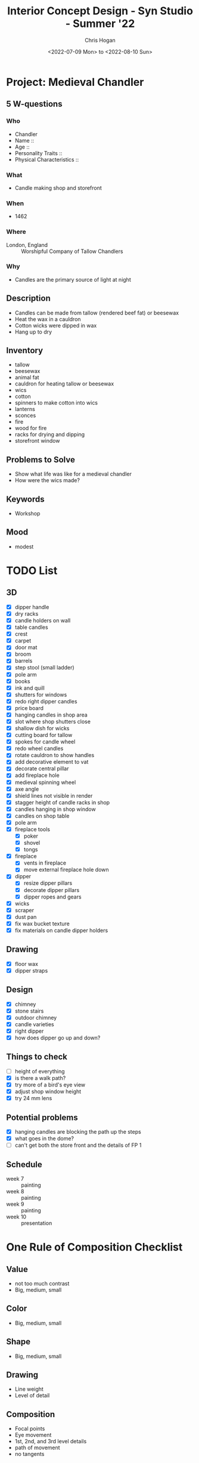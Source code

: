 #+TITLE: Interior Concept Design - Syn Studio - Summer '22
#+AUTHOR: Chris Hogan
#+DATE: <2022-07-09 Mon> to <2022-08-10 Sun>
#+STARTUP: nologdone

* Project: Medieval Chandler
** 5 W-questions
*** Who
    - Chandler
    - Name ::
    - Age ::
    - Personality Traits ::
    - Physical Characteristics ::
*** What
    - Candle making shop and storefront
*** When
    - 1462
*** Where
    - London, England :: Worshipful Company of Tallow Chandlers
*** Why
    - Candles are the primary source of light at night
** Description
   - Candles can be made from tallow (rendered beef fat) or beesewax
   - Heat the wax in a cauldron
   - Cotton wicks were dipped in wax
   - Hang up to dry
** Inventory
   - tallow
   - beesewax
   - animal fat
   - cauldron for heating tallow or beesewax
   - wics
   - cotton
   - spinners to make cotton into wics
   - lanterns
   - sconces
   - fire
   - wood for fire
   - racks for drying and dipping
   - storefront window
** Problems to Solve
   - Show what life was like for a medieval chandler
   - How were the wics made?
** Keywords
   - Workshop
** Mood
   - modest
     

* TODO List
** 3D
   - [X] dipper handle
   - [X] dry racks
   - [X] candle holders on wall
   - [X] table candles
   - [X] crest
   - [X] carpet
   - [X] door mat
   - [X] broom
   - [X] barrels
   - [X] step stool (small ladder)
   - [X] pole arm
   - [X] books
   - [X] ink and quill
   - [X] shutters for windows
   - [X] redo right dipper candles
   - [X] price board
   - [X] hanging candles in shop area
   - [X] slot where shop shutters close
   - [X] shallow dish for wicks
   - [X] cutting board for tallow
   - [X] spokes for candle wheel
   - [X] redo wheel candles
   - [X] rotate cauldron to show handles
   - [X] add decorative element to vat
   - [X] decorate central pillar
   - [X] add fireplace hole
   - [X] medieval spinning wheel
   - [X] axe angle
   - [X] shield lines not visible in render
   - [X] stagger height of candle racks in shop
   - [X] candles hanging in shop window
   - [X] candles on shop table
   - [X] pole arm
   - [X] fireplace tools
     - [X] poker
     - [X] shovel
     - [X] tongs
   - [X] fireplace
     - [X] vents in fireplace
     - [X] move external fireplace hole down
   - [X] dipper
     - [X] resize dipper pillars
     - [X] decorate dipper pillars
     - [X] dipper ropes and gears
   - [X] wicks
   - [X] scraper
   - [X] dust pan
   - [X] fix wax bucket texture
   - [X] fix materials on candle dipper holders
** Drawing
   - [X] floor wax
   - [X] dipper straps
** Design
   - [X] chimney
   - [X] stone stairs
   - [X] outdoor chimney
   - [X] candle varieties
   - [X] right dipper
   - [X] how does dipper go up and down?
** Things to check
   - [ ] height of everything
   - [X] is there a walk path?
   - [X] try more of a bird's eye view
   - [X] adjust shop window height
   - [X] try 24 mm lens
** Potential problems
   - [X] hanging candles are blocking the path up the steps
   - [X] what goes in the dome?
   - [ ] can't get both the store front and the details of FP 1
** Schedule
   - week 7 :: painting
   - week 8 :: painting
   - week 9 :: painting
   - week 10 :: presentation


* One Rule of Composition Checklist
** Value
   - not too much contrast
   - Big, medium, small
** Color
   - Big, medium, small
** Shape
   - Big, medium, small
** Drawing
   - Line weight
   - Level of detail
** Composition
   - Focal points
   - Eye movement
   - 1st, 2nd, and 3rd level details
   - path of movement
   - no tangents


* Week 1 <2022-07-09 Sat>
** Lecture
   - Topics
     - Medieval fantasy
       - no magic solutions
       - focus on function
     - Period pieces
       - victorian
       - retro
     - Present time
     - Futuristic (not recommended)
   - How to start
     - who what when where why
     - mind map from here off each question
     - FZD Design Cinema 109
   - End goals (3 values)
     - Design value
       - did it solve the problem?
     - Art value
       - Does it look good?
       - Is it presentable?
       - Does it communicate clearly?
     - Entertainment value
       - Is it interesting and fun?
   - Designing Interiors
     - Good base
       - should be interesting
       - no box
     - essentials
       - basic furniture
       - generic
       - built-in
     - sound
       - material change
     - light
     - animation
     - story telling
       - character
       - culture
   - Reminders
     - Think of x,y, and z space
     - Exploration
     - Need a main function
       - clear
       - interesting
     - Feature
       - Primary object of interest
     - Focal points
       - primary (most interesting)
       - secondary (balance the primary FP)
     - Composition
       - Rule of thirds
       - triangle composition connects 3 FPs
       - Keep eye in the frame
     - Lighting
       - contrast
         - value and hue
   - Reference board
     - Make most important images the largest
     - Outline most important pieces if the whole image doesn't apply
** Homework
*** TODO Reference board
*** TODO Thumbnail sketches (at least 3)
    - must be readable
* Week 2 <2022-07-16 Sat>
** Critique
   - base too blocky on 1
   - label everything
   - 2nd floor fireplace doesn't work
   - more interesting footprint 
     - design in top view with basic shapes (circle, triangle, square)
   - decide on focal point
   - single function
   - label sketches 1,2,3...
   - need to understand the props
   - don't block important designs with walls
   - composition
   - flow of eye
   - rotate some objects so not everything is 90 degrees
   - "What does a ... have/need?"
** Homework
   - 3 more sketches, taking feedback into account
* Week 3 <2022-07-23 Sat>
** Critique
*** Other students
    - don't block pathways or entrances with objects
    - condense room into more compact space so you have fewer blank spots
    - foreground objects get higher priority
    - no repetition of furniture
    - keep 3d modeler in mind. They must be able to understand everything.
    - minimize straight lines
*** Me
    - MAKE NO TWO INTERVALS THE SAME!!!
      - analyze everthing in the image with this rule in mind
    - 1
      - improve layout of candle racks in sales area
      - candle shelves are too basic
      - more candle variation
      - partition areas of the room better
      - keep customers out of shop
      - move back stairs further away from front
      - ref for windows and wall materials
      - split focal points around. currently weighted to the left
    - 2
      - organic wall cutaway
      - racks more flush to wall
      - front desk is too long straight line.
      - break siloutte with candles
      - props for sales area
      - make space smaller
      - need to counter focal point
    - 3
      - big, medium, small candles
      - copy paste, but do slight mods on each paste
      - flag and shop name on exterior
        
** Homework
   - start 3d
   - can I combine the composition of #3 with elements from #1?
   - reference every prop

* Week 4 <2022-07-30 Sat>
** Critique
   - Try 24 mm
   - Don't turn in raw 3D. Sketch as much as possible to communicate idea.
   - Design focal points first, then other details if there's time
   - Check for walkable pathway through the scene
   - Check for tangents
   - Have clusters of details instead of filling in evenly
   - Variation in chimney design
   - zoom out
** Homework
   - Continue 3D
   - Design focal points, then everything else as time permits
* Week 5 <2022-08-06 Sat>
** Critique
   - sometimes things need to be scaled up to read well in the piece
   - Linework shows inent and can hide rendering trouble
   - Too high contrast
   - transition stone to wood
   - fix roof
   - dome and floor merge together
   - design candle holder beams
   - more interesting dipper structure
   - wood was hard to cut straight, curled logs
   - material change to break up areas of the same material
** Homework
   - [X] remove all materials
   - [X] make a plan for the final 5 classes
   - [X] one rule of composition checklist
   - [X] modeling
     - [X] roof
     - [X] front roof corner piece
     - [X] try 16x9 at 300 dpi 4800x2700 = 1.77
     - [X] design candle holder beams
     - [X] reduce number of candles and increase thickness
     - [X] thicker candles
     - [X] design candle holder bars
     - [X] design sign
     - [X] windows to light the FPs instead of candles?
     - [X] more interesting dipper stucture
     - [X] make dipper bigger
     - [X] design chimney
     - [X] fireplace mantle objects
     - [X] dome is a little empty
     - [X] center support beam?
   - [X] Textures
     - [X] barrels
     - [X] buckets
     - [X] outdoor grill
   - [-] line drawing
     - [X] test with freestyle render
     - [-] process
       - [X] first pass is even line weight. No interior details
       - [X] foilage
       - [-] add line weight
         - [X] front to back
         - [X] FP to unimportant
         - [ ] darken connections
         - [ ] darken sides away from light
         - [ ] ambient occlusion 
       - [ ] Do a pass in red to plan details
       - [ ] Add details
         - [ ] Start at focal points (heaviest) and fade out 
       - [ ] Another pass in red
     - [ ] candle variations
     - [X] separate dome and floor
     - [X] wood beams should be misshapen
     - [X] move brazier and enlarge
     - [X] break up long stretches of same materials
     - [ ] chop diagonal of front wall off?
     - [ ] transition stone to wood
     - [ ] dome support?
     - [ ] ropes and more interest in dipper (FP)
     - [ ] Francois
** Questions
   - [X] Do you render at a high resolution, or scale up in photoshop?
   - [X] What to do about shadows and light direction?
   - [X] Best render settings for a base to draw over?
   - [X] sketchup -> linework -> painting vs. sblender render with materials
* Week 6 <2022-08-13 Sat>
** Critique
   - [ ] 1,2, 3 detail - 1 (big) and 2(medium) in a clump, 3 (small) farther away
     - [ ] bushes
     - [ ] wax drops
   - [X] overlap candles on sales table
   - [X] handle consistency (knife, axe, tools, fork)
   - reference wax (it looks like cloth right now)
   - shadow - darker, more saturated, cooler (warm light) or warmer (cool light)
   - light - lighter, less saturated, warmer (warm light) or cooler (cool light)
** Homework
   - make drawing changes
   - base colors in blender
   - plan lighting in blender
* Week 7
** Critique
** Homework
* Week 8
** Critique
** Homework
* Week 9
** Critique
** Homework
* Week 10
** Critique
** Homework
